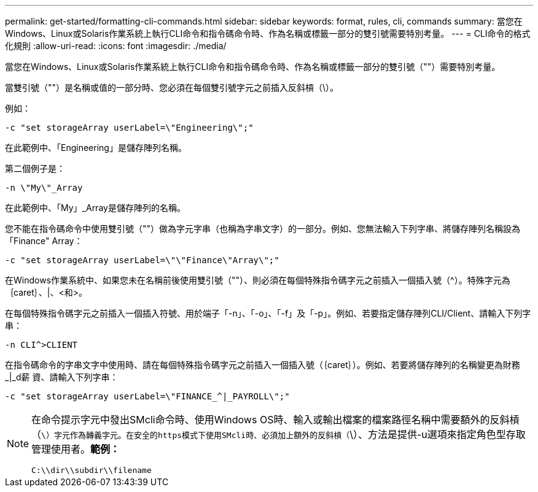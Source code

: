 ---
permalink: get-started/formatting-cli-commands.html 
sidebar: sidebar 
keywords: format, rules, cli, commands 
summary: 當您在Windows、Linux或Solaris作業系統上執行CLI命令和指令碼命令時、作為名稱或標籤一部分的雙引號需要特別考量。 
---
= CLI命令的格式化規則
:allow-uri-read: 
:icons: font
:imagesdir: ./media/


當您在Windows、Linux或Solaris作業系統上執行CLI命令和指令碼命令時、作為名稱或標籤一部分的雙引號（""）需要特別考量。

當雙引號（""）是名稱或值的一部分時、您必須在每個雙引號字元之前插入反斜槓（\）。

例如：

[listing]
----
-c "set storageArray userLabel=\"Engineering\";"
----
在此範例中、「Engineering」是儲存陣列名稱。

第二個例子是：

[listing]
----
-n \"My\"_Array
----
在此範例中、「My」_Array是儲存陣列的名稱。

您不能在指令碼命令中使用雙引號（""）做為字元字串（也稱為字串文字）的一部分。例如、您無法輸入下列字串、將儲存陣列名稱設為「Finance" Array：

[listing]
----
-c "set storageArray userLabel=\"\"Finance\"Array\";"
----
在Windows作業系統中、如果您未在名稱前後使用雙引號（""）、則必須在每個特殊指令碼字元之前插入一個插入號（{caret}）。特殊字元為｛caret｝、|、<和>。

在每個特殊指令碼字元之前插入一個插入符號、用於端子「-n」、「-o」、「-f」及「-p」。例如、若要指定儲存陣列CLI/Client、請輸入下列字串：

[listing]
----
-n CLI^>CLIENT
----
在指令碼命令的字串文字中使用時、請在每個特殊指令碼字元之前插入一個插入號（｛caret｝）。例如、若要將儲存陣列的名稱變更為財務_|_d薪 資、請輸入下列字串：

[listing]
----
-c "set storageArray userLabel=\"FINANCE_^|_PAYROLL\";"
----
[NOTE]
====
在命令提示字元中發出SMcli命令時、使用Windows OS時、輸入或輸出檔案的檔案路徑名稱中需要額外的反斜槓（`\）字元作為轉義字元。在安全的https模式下使用SMcli時、必須加上額外的反斜槓（`\）、方法是提供-u選項來指定角色型存取管理使用者。*範例：*

[listing]
----
C:\\dir\\subdir\\filename
----
====
